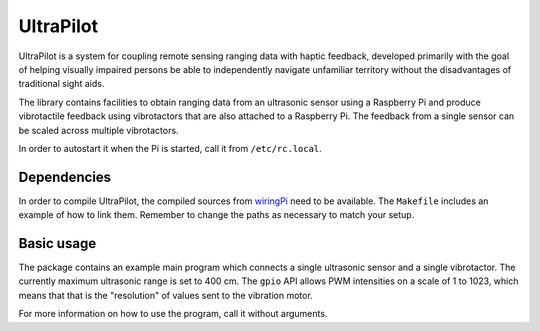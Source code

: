##########
UltraPilot
##########

UltraPilot is a system for coupling remote sensing ranging data with haptic
feedback, developed primarily with the goal of helping visually impaired
persons be able to independently navigate unfamiliar territory without the
disadvantages of traditional sight aids.

The library contains facilities to obtain ranging data from an ultrasonic
sensor using a Raspberry Pi and produce vibrotactile feedback using
vibrotactors that are also attached to a Raspberry Pi. The feedback from a
single sensor can be scaled across multiple vibrotactors.

In order to autostart it when the Pi is started, call it from
``/etc/rc.local``.

============
Dependencies
============

In order to compile UltraPilot, the compiled sources from `wiringPi
<http://wiringpi.com/>`_ need to be available. The ``Makefile`` includes an
example of how to link them. Remember to change the paths as necessary to match
your setup.

===========
Basic usage
===========

The package contains an example main program which connects a single ultrasonic
sensor and a single vibrotactor.  The currently maximum ultrasonic range is set
to 400 cm. The ``gpio`` API allows PWM intensities on a scale of 1 to 1023,
which means that that is the "resolution" of values sent to the vibration
motor.

For more information on how to use the program, call it without arguments.
